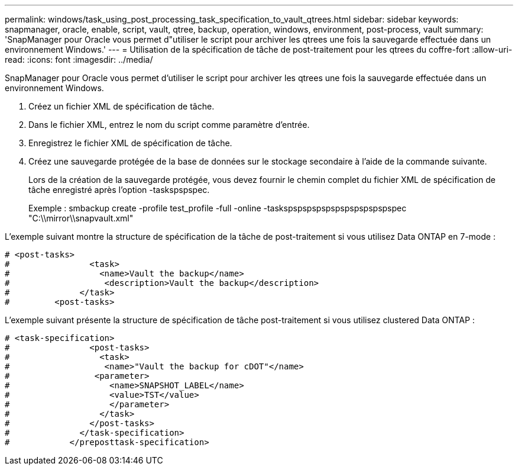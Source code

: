 ---
permalink: windows/task_using_post_processing_task_specification_to_vault_qtrees.html 
sidebar: sidebar 
keywords: snapmanager, oracle, enable, script, vault, qtree, backup, operation, windows, environment, post-process, vault 
summary: 'SnapManager pour Oracle vous permet d"utiliser le script pour archiver les qtrees une fois la sauvegarde effectuée dans un environnement Windows.' 
---
= Utilisation de la spécification de tâche de post-traitement pour les qtrees du coffre-fort
:allow-uri-read: 
:icons: font
:imagesdir: ../media/


[role="lead"]
SnapManager pour Oracle vous permet d'utiliser le script pour archiver les qtrees une fois la sauvegarde effectuée dans un environnement Windows.

. Créez un fichier XML de spécification de tâche.
. Dans le fichier XML, entrez le nom du script comme paramètre d'entrée.
. Enregistrez le fichier XML de spécification de tâche.
. Créez une sauvegarde protégée de la base de données sur le stockage secondaire à l'aide de la commande suivante.
+
Lors de la création de la sauvegarde protégée, vous devez fournir le chemin complet du fichier XML de spécification de tâche enregistré après l'option -taskspspspec.

+
Exemple : smbackup create -profile test_profile -full -online -taskspspspspspspspspspspspspec "C:\\mirror\\snapvault.xml"



L'exemple suivant montre la structure de spécification de la tâche de post-traitement si vous utilisez Data ONTAP en 7-mode :

[listing]
----
# <post-tasks>
#                <task>
#                  <name>Vault the backup</name>
#                   <description>Vault the backup</description>
#              </task>
#         <post-tasks>
----
L'exemple suivant présente la structure de spécification de tâche post-traitement si vous utilisez clustered Data ONTAP :

[listing]
----
# <task-specification>
#                <post-tasks>
#                  <task>
#                   <name>"Vault the backup for cDOT"</name>
#                 <parameter>
#                    <name>SNAPSHOT_LABEL</name>
#                    <value>TST</value>
#                    </parameter>
#                  </task>
#                </post-tasks>
#              </task-specification>
#            </preposttask-specification>
----
